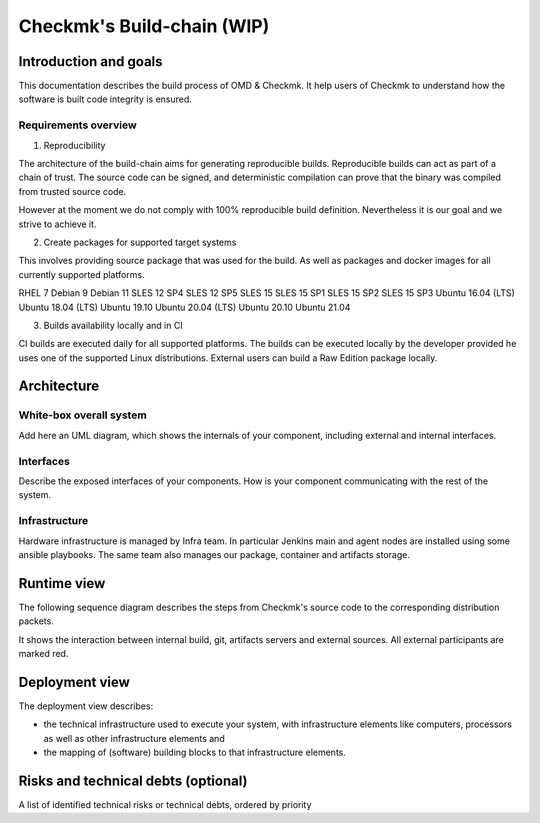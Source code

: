 ===========================
Checkmk's Build-chain (WIP)
===========================


Introduction and goals
======================
This documentation describes the build process of OMD & Checkmk.
It help users of Checkmk to understand how the software is built code integrity is ensured.

Requirements overview
---------------------
1. Reproducibility

The architecture of the build-chain aims for generating reproducible builds.
Reproducible builds can act as part of a chain of trust.
The source code can be signed, and deterministic compilation can prove that the binary was compiled from trusted source code.

However at the moment we do not comply with 100% reproducible build definition.
Nevertheless it is our goal and we strive to achieve it.

2. Create packages for supported target systems

This involves providing source package that was used for the build.
As well as packages and docker images for all currently supported platforms.

RHEL 7
Debian 9
Debian 11
SLES 12 SP4
SLES 12 SP5
SLES 15
SLES 15 SP1
SLES 15 SP2
SLES 15 SP3
Ubuntu 16.04 (LTS)
Ubuntu 18.04 (LTS)
Ubuntu 19.10
Ubuntu 20.04 (LTS)
Ubuntu 20.10
Ubuntu 21.04


3. Builds availability locally and in CI

CI builds are executed daily for all supported platforms.
The builds can be executed locally by the developer provided he uses one of the supported Linux distributions.
External users can build a Raw Edition package locally.

Architecture
============

White-box overall system
------------------------
Add here an UML diagram, which shows the internals of your component,
including external and internal interfaces.

Interfaces
----------
Describe the exposed interfaces of your components. How is your component
communicating with the rest of the system.

Infrastructure
--------------

Hardware infrastructure is managed by Infra team.
In particular Jenkins main and agent nodes are installed using some ansible playbooks.
The same team also manages our package, container and artifacts storage.


Runtime view
=======================
The following sequence diagram describes the steps from Checkmk's source code
to the corresponding distribution packets.

It shows the interaction between internal build, git, artifacts servers and
external sources. All external participants are marked red.

.. uml:: build-sequence.puml

Deployment view
===============
The deployment view describes:

* the technical infrastructure used to execute your system, with infrastructure
  elements like computers, processors as well as other infrastructure elements
  and
* the mapping of (software) building blocks to that infrastructure elements.

Risks and technical debts (optional)
====================================
A list of identified technical risks or technical debts, ordered by priority

